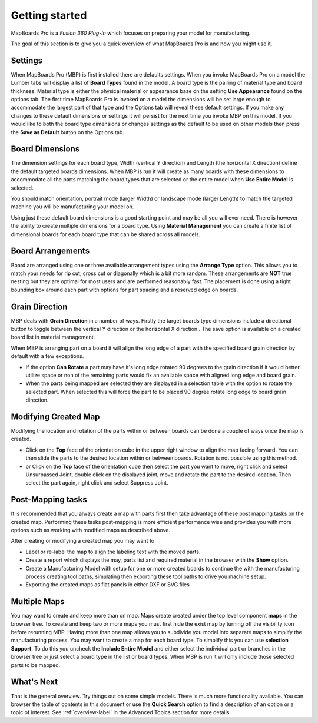.. |horizontal| image:: /_static/images/Horizontal.png
                    :height: 2.5ex
                    :class: no-scaled-link

.. |vertical| image:: /_static/images/Vertical.png
                    :height: 2.5ex
                    :class: no-scaled-link

===============
Getting started
===============

MapBoards Pro is a *Fusion 360 Plug-In* which focuses on preparing your model for manufacturing.

The goal of this section is to give you a quick overview of what MapBoards Pro is and how you might use it.

Settings
--------

When MapBoards Pro (MBP) is first installed there are defaults settings.   When you invoke MapBoards Pro on a model 
the Lumber tabs will display a list of **Board Types** found in the model.  A board type is the pairing of
material type and board thickness.  Material type is either the physical material or appearance base on the 
setting **Use Appearance** found on the options tab. The first time MapBoards Pro is invoked on a model the 
dimensions will be set large enough to accommodate the largest part of that type and the Options tab will reveal 
these default settings.  If you make any changes to these default dimensions or settings it will persist for 
the next time you invoke MBP on this model.  If you would like to both the board type dimensions or changes settings
as the default to be used on other models then press the **Save as Default** button on the Options tab.

Board Dimensions
----------------

The dimension settings for each board type, Width (vertical Y direction) and Length (the horizontal X direction) define
the default targeted boards dimensions.  When MBP is run it will create as many boards with these dimensions to 
accommodate all the parts matching the board types that are selected or the entire model when **Use Entire Model**
is selected.

You should match orientation, portrait mode (larger Width) or landscape mode (larger Length) to match the targeted 
machine you will be manufacturing your model on.

Using just these default board dimensions is a good starting point and may be all you will ever need.  There is however
the ability to create multiple dimensions for a board type.   Using **Material Management**  you can create a finite 
list of dimensional boards for each board type that can be shared across all models.   

Board Arrangements
------------------

Board are arranged using one or three available arrangement types using the **Arrange Type** option. This allows you 
to match your needs for rip cut, cross cut or diagonally which is a bit more random.  These arrangements are **NOT** 
true nesting but they are optimal for most users and are performed reasonably fast. The placement is done using a tight 
bounding box around each part with options for part spacing and a reserved edge on boards.   

Grain Direction
---------------

MBP deals with **Grain Direction** in a number of ways.  Firstly the target boards type dimensions include a directional
button to toggle between the vertical Y direction |vertical| or the horizontal X direction |horizontal|. The save option
is available on a created board list in material management.

When MBP is arranging part on a board it will align the long edge of a part with the specified board grain direction by default
with a few exceptions.

- If the option **Can Rotate** a part may have it's long edge rotated 90 degrees to the grain direction if it would better 
  utilize space or non of the remaining parts would fix an available space with aligned long edge and board grain.

- When the parts being mapped are selected they are displayed in a selection table with the option to rotate the selected
  part.   When selected this will force the part to be placed 90 degree rotate long edge to board grain direction.

Modifying Created Map
---------------------

Modifying the location and rotation of the parts within or between boards can be done a couple of ways once the map
is created.

- Click on the **Top** face of the orientation cube in the upper right window to align the map facing forward. You
  can then slide the parts to the desired location within or between boards. Rotation is not possible using this 
  method.
  
- or Click on the **Top** face of the orientation cube then select the part you want to move, right click and select
  Unsurpassed Joint, double click on the displayed joint, move and rotate the part to the desired location. Then
  select the part again, right click and select Suppress Joint.  

Post-Mapping tasks
------------------

It is recommended that you always create a map with parts first then take advantage of these post mapping tasks
on the created map.  Performing these tasks post-mapping is more efficient performance wise and provides you 
with more options such as working with modified maps as described above.  

After creating or modifying a created map you may want to 

- Label or re-label the map to align the labeling text with the moved parts.  
- Create a report which displays the may, parts list and required material in the browser with the **Show** option.
- Create a Manufacturing Model with setup for one or more created boards to continue the with the manufacturing 
  process creating tool paths, simulating then exporting these tool paths to drive you machine setup.
- Exporting the created maps as flat panels in either DXF or SVG files

Multiple Maps
-------------

You may want to create and keep more than on map. Maps create created under the top level component **maps** in the 
browser tree. To create and keep two or more maps you must first hide the exist map by turning off the visibility icon
before rerunning MBP. Having more than one map allows you to subdivide you model into separate maps to simplify 
the manufacturing process.  You may want to create a map for each board type. To simplify this you can use **selection
Support**.  To do this you uncheck the **Include Entire Model** and either select the individual part or branches in 
the browser tree or just select a board type in the list or board types.  When MBP is run it will only include those
selected parts to be mapped.

What's Next
-----------

That is the general overview.  Try things out on some simple models.  There is much more functionality available.  You
can browser the table of contents in this document or use the **Quick Search** option to find a description of an option or
a topic of interest. See :ref:`overview-label` in the Advanced Topics section for more details.
